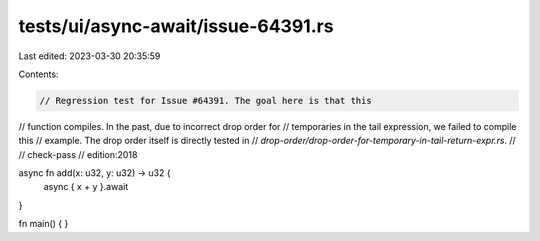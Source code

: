 tests/ui/async-await/issue-64391.rs
===================================

Last edited: 2023-03-30 20:35:59

Contents:

.. code-block:: rs

    // Regression test for Issue #64391. The goal here is that this
// function compiles. In the past, due to incorrect drop order for
// temporaries in the tail expression, we failed to compile this
// example. The drop order itself is directly tested in
// `drop-order/drop-order-for-temporary-in-tail-return-expr.rs`.
//
// check-pass
// edition:2018

async fn add(x: u32, y: u32) -> u32 {
    async { x + y }.await
}

fn main() { }


